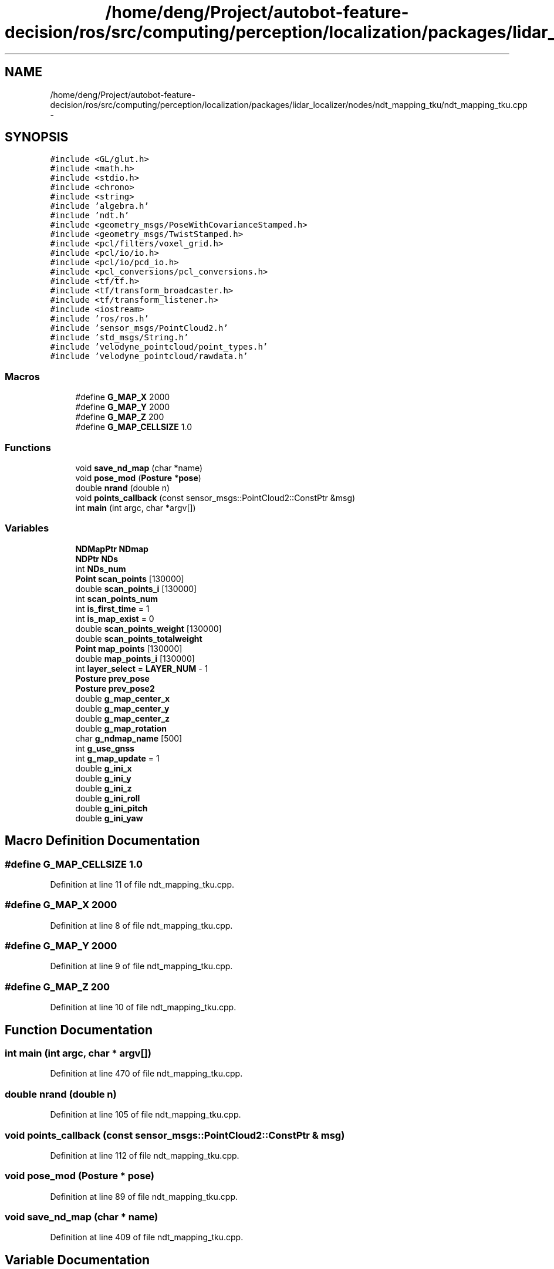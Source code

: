 .TH "/home/deng/Project/autobot-feature-decision/ros/src/computing/perception/localization/packages/lidar_localizer/nodes/ndt_mapping_tku/ndt_mapping_tku.cpp" 3 "Fri May 22 2020" "Autoware_Doxygen" \" -*- nroff -*-
.ad l
.nh
.SH NAME
/home/deng/Project/autobot-feature-decision/ros/src/computing/perception/localization/packages/lidar_localizer/nodes/ndt_mapping_tku/ndt_mapping_tku.cpp \- 
.SH SYNOPSIS
.br
.PP
\fC#include <GL/glut\&.h>\fP
.br
\fC#include <math\&.h>\fP
.br
\fC#include <stdio\&.h>\fP
.br
\fC#include <chrono>\fP
.br
\fC#include <string>\fP
.br
\fC#include 'algebra\&.h'\fP
.br
\fC#include 'ndt\&.h'\fP
.br
\fC#include <geometry_msgs/PoseWithCovarianceStamped\&.h>\fP
.br
\fC#include <geometry_msgs/TwistStamped\&.h>\fP
.br
\fC#include <pcl/filters/voxel_grid\&.h>\fP
.br
\fC#include <pcl/io/io\&.h>\fP
.br
\fC#include <pcl/io/pcd_io\&.h>\fP
.br
\fC#include <pcl_conversions/pcl_conversions\&.h>\fP
.br
\fC#include <tf/tf\&.h>\fP
.br
\fC#include <tf/transform_broadcaster\&.h>\fP
.br
\fC#include <tf/transform_listener\&.h>\fP
.br
\fC#include <iostream>\fP
.br
\fC#include 'ros/ros\&.h'\fP
.br
\fC#include 'sensor_msgs/PointCloud2\&.h'\fP
.br
\fC#include 'std_msgs/String\&.h'\fP
.br
\fC#include 'velodyne_pointcloud/point_types\&.h'\fP
.br
\fC#include 'velodyne_pointcloud/rawdata\&.h'\fP
.br

.SS "Macros"

.in +1c
.ti -1c
.RI "#define \fBG_MAP_X\fP   2000"
.br
.ti -1c
.RI "#define \fBG_MAP_Y\fP   2000"
.br
.ti -1c
.RI "#define \fBG_MAP_Z\fP   200"
.br
.ti -1c
.RI "#define \fBG_MAP_CELLSIZE\fP   1\&.0"
.br
.in -1c
.SS "Functions"

.in +1c
.ti -1c
.RI "void \fBsave_nd_map\fP (char *name)"
.br
.ti -1c
.RI "void \fBpose_mod\fP (\fBPosture\fP *\fBpose\fP)"
.br
.ti -1c
.RI "double \fBnrand\fP (double n)"
.br
.ti -1c
.RI "void \fBpoints_callback\fP (const sensor_msgs::PointCloud2::ConstPtr &msg)"
.br
.ti -1c
.RI "int \fBmain\fP (int argc, char *argv[])"
.br
.in -1c
.SS "Variables"

.in +1c
.ti -1c
.RI "\fBNDMapPtr\fP \fBNDmap\fP"
.br
.ti -1c
.RI "\fBNDPtr\fP \fBNDs\fP"
.br
.ti -1c
.RI "int \fBNDs_num\fP"
.br
.ti -1c
.RI "\fBPoint\fP \fBscan_points\fP [130000]"
.br
.ti -1c
.RI "double \fBscan_points_i\fP [130000]"
.br
.ti -1c
.RI "int \fBscan_points_num\fP"
.br
.ti -1c
.RI "int \fBis_first_time\fP = 1"
.br
.ti -1c
.RI "int \fBis_map_exist\fP = 0"
.br
.ti -1c
.RI "double \fBscan_points_weight\fP [130000]"
.br
.ti -1c
.RI "double \fBscan_points_totalweight\fP"
.br
.ti -1c
.RI "\fBPoint\fP \fBmap_points\fP [130000]"
.br
.ti -1c
.RI "double \fBmap_points_i\fP [130000]"
.br
.ti -1c
.RI "int \fBlayer_select\fP = \fBLAYER_NUM\fP \- 1"
.br
.ti -1c
.RI "\fBPosture\fP \fBprev_pose\fP"
.br
.ti -1c
.RI "\fBPosture\fP \fBprev_pose2\fP"
.br
.ti -1c
.RI "double \fBg_map_center_x\fP"
.br
.ti -1c
.RI "double \fBg_map_center_y\fP"
.br
.ti -1c
.RI "double \fBg_map_center_z\fP"
.br
.ti -1c
.RI "double \fBg_map_rotation\fP"
.br
.ti -1c
.RI "char \fBg_ndmap_name\fP [500]"
.br
.ti -1c
.RI "int \fBg_use_gnss\fP"
.br
.ti -1c
.RI "int \fBg_map_update\fP = 1"
.br
.ti -1c
.RI "double \fBg_ini_x\fP"
.br
.ti -1c
.RI "double \fBg_ini_y\fP"
.br
.ti -1c
.RI "double \fBg_ini_z\fP"
.br
.ti -1c
.RI "double \fBg_ini_roll\fP"
.br
.ti -1c
.RI "double \fBg_ini_pitch\fP"
.br
.ti -1c
.RI "double \fBg_ini_yaw\fP"
.br
.in -1c
.SH "Macro Definition Documentation"
.PP 
.SS "#define G_MAP_CELLSIZE   1\&.0"

.PP
Definition at line 11 of file ndt_mapping_tku\&.cpp\&.
.SS "#define G_MAP_X   2000"

.PP
Definition at line 8 of file ndt_mapping_tku\&.cpp\&.
.SS "#define G_MAP_Y   2000"

.PP
Definition at line 9 of file ndt_mapping_tku\&.cpp\&.
.SS "#define G_MAP_Z   200"

.PP
Definition at line 10 of file ndt_mapping_tku\&.cpp\&.
.SH "Function Documentation"
.PP 
.SS "int main (int argc, char * argv[])"

.PP
Definition at line 470 of file ndt_mapping_tku\&.cpp\&.
.SS "double nrand (double n)"

.PP
Definition at line 105 of file ndt_mapping_tku\&.cpp\&.
.SS "void points_callback (const sensor_msgs::PointCloud2::ConstPtr & msg)"

.PP
Definition at line 112 of file ndt_mapping_tku\&.cpp\&.
.SS "void pose_mod (\fBPosture\fP * pose)"

.PP
Definition at line 89 of file ndt_mapping_tku\&.cpp\&.
.SS "void save_nd_map (char * name)"

.PP
Definition at line 409 of file ndt_mapping_tku\&.cpp\&.
.SH "Variable Documentation"
.PP 
.SS "double g_ini_pitch"

.PP
Definition at line 69 of file ndt_mapping_tku\&.cpp\&.
.SS "double g_ini_roll"

.PP
Definition at line 69 of file ndt_mapping_tku\&.cpp\&.
.SS "double g_ini_x"

.PP
Definition at line 69 of file ndt_mapping_tku\&.cpp\&.
.SS "double g_ini_y"

.PP
Definition at line 69 of file ndt_mapping_tku\&.cpp\&.
.SS "double g_ini_yaw"

.PP
Definition at line 69 of file ndt_mapping_tku\&.cpp\&.
.SS "double g_ini_z"

.PP
Definition at line 69 of file ndt_mapping_tku\&.cpp\&.
.SS "double g_map_center_x"

.PP
Definition at line 64 of file ndt_mapping_tku\&.cpp\&.
.SS "double g_map_center_y"

.PP
Definition at line 64 of file ndt_mapping_tku\&.cpp\&.
.SS "double g_map_center_z"

.PP
Definition at line 64 of file ndt_mapping_tku\&.cpp\&.
.SS "double g_map_rotation"

.PP
Definition at line 65 of file ndt_mapping_tku\&.cpp\&.
.SS "int g_map_update = 1"

.PP
Definition at line 68 of file ndt_mapping_tku\&.cpp\&.
.SS "char g_ndmap_name[500]"

.PP
Definition at line 66 of file ndt_mapping_tku\&.cpp\&.
.SS "int g_use_gnss"

.PP
Definition at line 67 of file ndt_mapping_tku\&.cpp\&.
.SS "int is_first_time = 1"

.PP
Definition at line 50 of file ndt_mapping_tku\&.cpp\&.
.SS "int is_map_exist = 0"

.PP
Definition at line 51 of file ndt_mapping_tku\&.cpp\&.
.SS "int layer_select = \fBLAYER_NUM\fP \- 1"

.PP
Definition at line 59 of file ndt_mapping_tku\&.cpp\&.
.SS "\fBPoint\fP map_points[130000]"

.PP
Definition at line 56 of file ndt_mapping_tku\&.cpp\&.
.SS "double map_points_i[130000]"

.PP
Definition at line 57 of file ndt_mapping_tku\&.cpp\&.
.SS "\fBNDMapPtr\fP NDmap"

.PP
Definition at line 42 of file ndt_mapping_tku\&.cpp\&.
.SS "\fBNDPtr\fP NDs"

.PP
Definition at line 43 of file ndt_mapping_tku\&.cpp\&.
.SS "int NDs_num"

.PP
Definition at line 44 of file ndt_mapping_tku\&.cpp\&.
.SS "\fBPosture\fP prev_pose"

.PP
Definition at line 61 of file ndt_mapping_tku\&.cpp\&.
.SS "\fBPosture\fP prev_pose2"

.PP
Definition at line 61 of file ndt_mapping_tku\&.cpp\&.
.SS "\fBPoint\fP scan_points[130000]"

.PP
Definition at line 46 of file ndt_mapping_tku\&.cpp\&.
.SS "double scan_points_i[130000]"

.PP
Definition at line 47 of file ndt_mapping_tku\&.cpp\&.
.SS "int scan_points_num"

.PP
Definition at line 48 of file ndt_mapping_tku\&.cpp\&.
.SS "double scan_points_totalweight"

.PP
Definition at line 54 of file ndt_mapping_tku\&.cpp\&.
.SS "double scan_points_weight[130000]"

.PP
Definition at line 53 of file ndt_mapping_tku\&.cpp\&.
.SH "Author"
.PP 
Generated automatically by Doxygen for Autoware_Doxygen from the source code\&.
